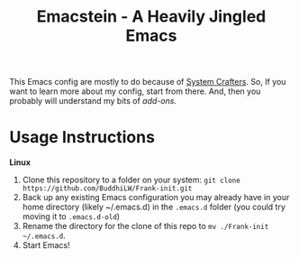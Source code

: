 #+title: Emacstein - A Heavily Jingled Emacs
This Emacs config are mostly to do because of  [[https://www.youtube.com/c/SystemCrafters?sub_confirmation=1][System Crafters]]. So, If you want to learn more about my config, start from there. And, then you probably will understand my bits of /add-ons/.

* Usage Instructions

*Linux*

1. Clone this repository to a folder on your system: =git clone https://github.com/BuddhiLW/Frank-init.git=
2. Back up any existing Emacs configuration you may already have in your home directory  (likely ~/.emacs.d) in the =.emacs.d= folder (you could try moving it to =.emacs.d-old=)
3. Rename the directory for the clone of this repo to =mv ./Frank-init ~/.emacs.d=.
4. Start Emacs!



